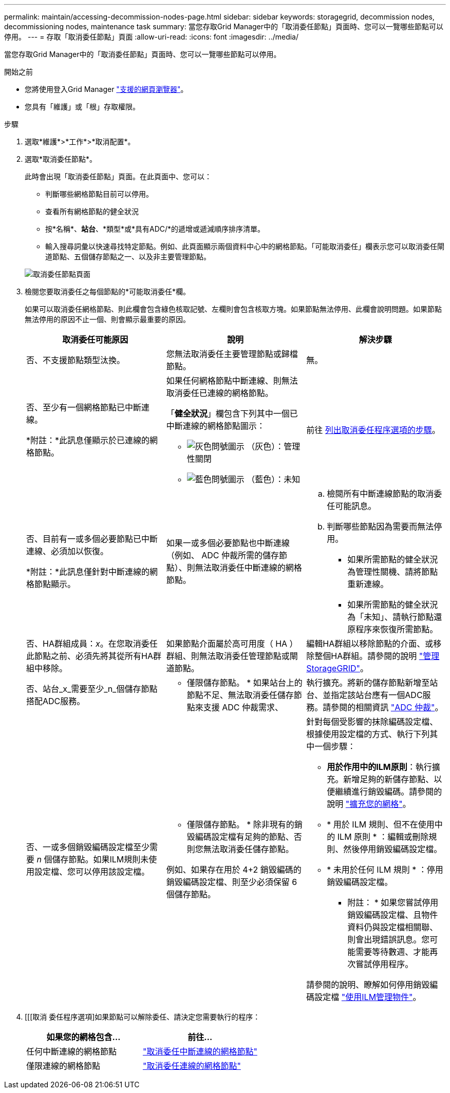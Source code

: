 ---
permalink: maintain/accessing-decommission-nodes-page.html 
sidebar: sidebar 
keywords: storagegrid, decommission nodes, decommissioning nodes, maintenance task 
summary: 當您存取Grid Manager中的「取消委任節點」頁面時、您可以一覽哪些節點可以停用。 
---
= 存取「取消委任節點」頁面
:allow-uri-read: 
:icons: font
:imagesdir: ../media/


[role="lead"]
當您存取Grid Manager中的「取消委任節點」頁面時、您可以一覽哪些節點可以停用。

.開始之前
* 您將使用登入Grid Manager link:../admin/web-browser-requirements.html["支援的網頁瀏覽器"]。
* 您具有「維護」或「根」存取權限。


.步驟
. 選取*維護*>*工作*>*取消配置*。
. 選取*取消委任節點*。
+
此時會出現「取消委任節點」頁面。在此頁面中、您可以：

+
** 判斷哪些網格節點目前可以停用。
** 查看所有網格節點的健全狀況
** 按*名稱*、*站台*、*類型*或*具有ADC/*的遞增或遞減順序排序清單。
** 輸入搜尋詞彙以快速尋找特定節點。例如、此頁面顯示兩個資料中心中的網格節點。「可能取消委任」欄表示您可以取消委任閘道節點、五個儲存節點之一、以及非主要管理節點。


+
image::../media/decommission_nodes_page_all_connected.png[取消委任節點頁面]

. 檢閱您要取消委任之每個節點的*可能取消委任*欄。
+
如果可以取消委任網格節點、則此欄會包含綠色核取記號、左欄則會包含核取方塊。如果節點無法停用、此欄會說明問題。如果節點無法停用的原因不止一個、則會顯示最重要的原因。

+
[cols="1a,1a,1a"]
|===
| 取消委任可能原因 | 說明 | 解決步驟 


 a| 
否、不支援節點類型汰換。
 a| 
您無法取消委任主要管理節點或歸檔節點。
 a| 
無。



 a| 
否、至少有一個網格節點已中斷連線。

*附註：*此訊息僅顯示於已連線的網格節點。
 a| 
如果任何網格節點中斷連線、則無法取消委任已連線的網格節點。

「*健全狀況*」欄包含下列其中一個已中斷連線的網格節點圖示：

** image:../media/icon_alarm_gray_administratively_down.png["灰色問號圖示"] （灰色）：管理性關閉
** image:../media/icon_alarm_blue_unknown.png["藍色問號圖示"] （藍色）：未知

 a| 
前往 <<decommission_procedure_choices,列出取消委任程序選項的步驟>>。



 a| 
否、目前有一或多個必要節點已中斷連線、必須加以恢復。

*附註：*此訊息僅針對中斷連線的網格節點顯示。
 a| 
如果一或多個必要節點也中斷連線（例如、 ADC 仲裁所需的儲存節點）、則無法取消委任中斷連線的網格節點。
 a| 
.. 檢閱所有中斷連線節點的取消委任可能訊息。
.. 判斷哪些節點因為需要而無法停用。
+
*** 如果所需節點的健全狀況為管理性關機、請將節點重新連線。
*** 如果所需節點的健全狀況為「未知」、請執行節點還原程序來恢復所需節點。






 a| 
否、HA群組成員：_x_。在您取消委任此節點之前、必須先將其從所有HA群組中移除。
 a| 
如果節點介面屬於高可用度（ HA ）群組、則無法取消委任管理節點或閘道節點。
 a| 
編輯HA群組以移除節點的介面、或移除整個HA群組。請參閱的說明 link:../admin/index.html["管理StorageGRID"]。



 a| 
否、站台_x_需要至少_n_個儲存節點搭配ADC服務。
 a| 
* 僅限儲存節點。 * 如果站台上的節點不足、無法取消委任儲存節點來支援 ADC 仲裁需求、
 a| 
執行擴充。將新的儲存節點新增至站台、並指定該站台應有一個ADC服務。請參閱的相關資訊 link:understanding-adc-service-quorum.html["ADC 仲裁"]。



 a| 
否、一或多個銷毀編碼設定檔至少需要 _n_ 個儲存節點。如果ILM規則未使用設定檔、您可以停用該設定檔。
 a| 
* 僅限儲存節點。 * 除非現有的銷毀編碼設定檔有足夠的節點、否則您無法取消委任儲存節點。

例如、如果存在用於 4+2 銷毀編碼的銷毀編碼設定檔、則至少必須保留 6 個儲存節點。
 a| 
針對每個受影響的抹除編碼設定檔、根據使用設定檔的方式、執行下列其中一個步驟：

** *用於作用中的ILM原則*：執行擴充。新增足夠的新儲存節點、以便繼續進行銷毀編碼。請參閱的說明 link:../expand/index.html["擴充您的網格"]。
** * 用於 ILM 規則、但不在使用中的 ILM 原則 * ：編輯或刪除規則、然後停用銷毀編碼設定檔。
** * 未用於任何 ILM 規則 * ：停用銷毀編碼設定檔。


* 附註： * 如果您嘗試停用銷毀編碼設定檔、且物件資料仍與設定檔相關聯、則會出現錯誤訊息。您可能需要等待數週、才能再次嘗試停用程序。

請參閱的說明、瞭解如何停用銷毀編碼設定檔 link:../ilm/index.html["使用ILM管理物件"]。

|===
. [[[取消 委任程序選項]如果節點可以解除委任、請決定您需要執行的程序：
+
[cols="1a,1a"]
|===
| 如果您的網格包含... | 前往... 


 a| 
任何中斷連線的網格節點
 a| 
link:decommissioning-disconnected-grid-nodes.html["取消委任中斷連線的網格節點"]



 a| 
僅限連線的網格節點
 a| 
link:decommissioning-connected-grid-nodes.html["取消委任連線的網格節點"]

|===

